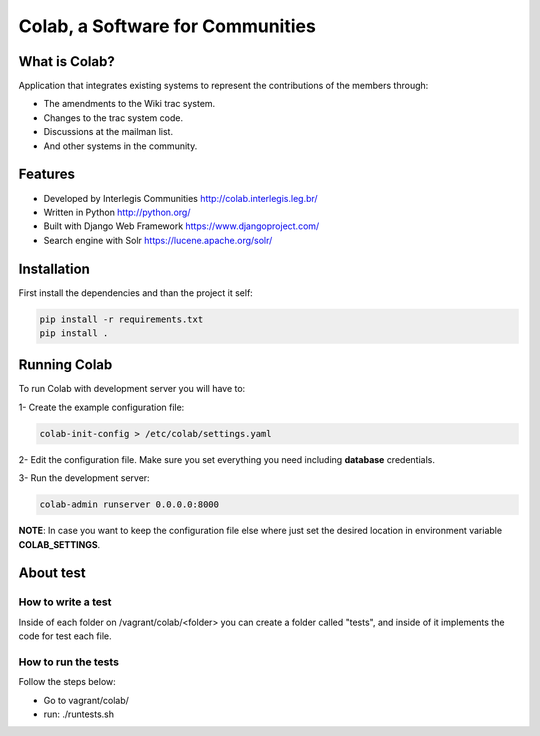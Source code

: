 .. -*- coding: utf-8 -*-

.. highlight:: rest

.. _colab_software:

=================================
Colab, a Software for Communities
=================================

.. image:: https://travis-ci.org/colab/colab.svg?branch=master
    :target: https://travis-ci.org/colab/colab


What is Colab?
==============

Application that integrates existing systems to represent the contributions of the members through:

* The amendments to the Wiki trac system.

* Changes to the trac system code.

* Discussions at the mailman list.

* And other systems in the community.



Features
========

* Developed by Interlegis Communities http://colab.interlegis.leg.br/

* Written in Python http://python.org/

* Built with Django Web Framework https://www.djangoproject.com/

* Search engine with Solr https://lucene.apache.org/solr/



Installation
============

First install the dependencies and than the project it self:

.. code-block::

  pip install -r requirements.txt
  pip install .



Running Colab
=============

To run Colab with development server you will have to:

1- Create the example configuration file:

.. code-block::

  colab-init-config > /etc/colab/settings.yaml
  
2- Edit the configuration file. Make sure you set everything you need including **database** credentials.
  
3- Run the development server: 

.. code-block::

  colab-admin runserver 0.0.0.0:8000


**NOTE**: In case you want to keep the configuration file else where just set the 
desired location in environment variable **COLAB_SETTINGS**.

About test
==========

How to write a test
--------------------
Inside of each folder on /vagrant/colab/<folder> you can create a folder called
"tests", and inside of it implements the code for test each file. 
 
How to run the tests
--------------------

Follow the steps below:

* Go to vagrant/colab/
* run: ./runtests.sh